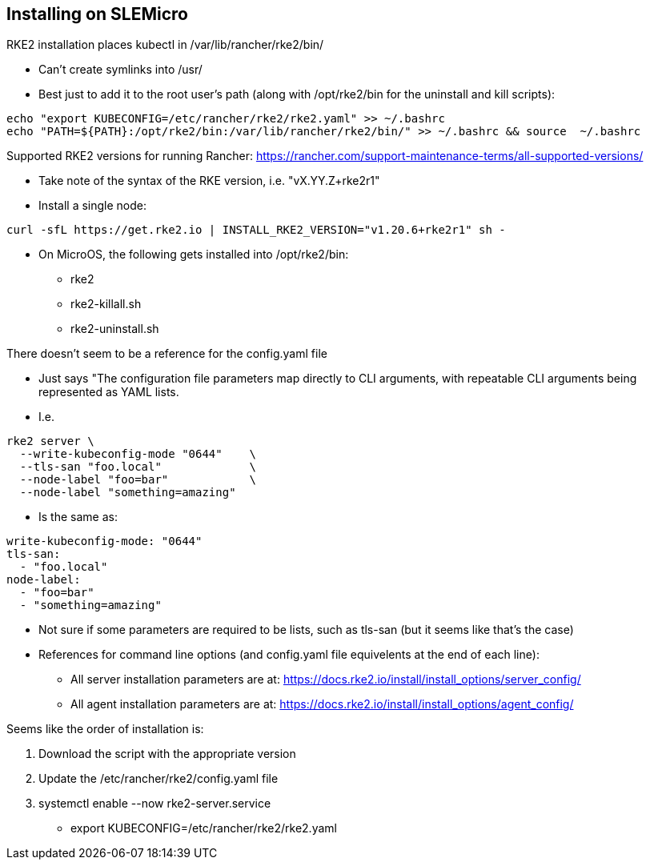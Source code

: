 ## Installing on SLEMicro

.RKE2 installation places kubectl in /var/lib/rancher/rke2/bin/
* Can't create symlinks into /usr/
* Best just to add it to the root user's path (along with /opt/rke2/bin for the uninstall and kill scripts):
----
echo "export KUBECONFIG=/etc/rancher/rke2/rke2.yaml" >> ~/.bashrc 
echo "PATH=${PATH}:/opt/rke2/bin:/var/lib/rancher/rke2/bin/" >> ~/.bashrc && source  ~/.bashrc
----

.Installation options: https://docs.rke2.io/install/install_options/install_options/

.Releases page: https://github.com/rancher/rke2/releases

.Supported RKE2 versions for running Rancher: https://rancher.com/support-maintenance-terms/all-supported-versions/

* Take note of the syntax of the RKE version, i.e. "vX.YY.Z+rke2r1"

* Install a single node: 
----
curl -sfL https://get.rke2.io | INSTALL_RKE2_VERSION="v1.20.6+rke2r1" sh -
----

* On MicroOS, the following gets installed into /opt/rke2/bin:
** rke2  
** rke2-killall.sh  
** rke2-uninstall.sh

.There doesn't seem to be a reference for the config.yaml file
* Just says "The configuration file parameters map directly to CLI arguments, with repeatable CLI arguments being represented as YAML lists.
* I.e.
----
rke2 server \
  --write-kubeconfig-mode "0644"    \
  --tls-san "foo.local"             \
  --node-label "foo=bar"            \
  --node-label "something=amazing"
----
* Is the same as:
----
write-kubeconfig-mode: "0644"
tls-san:
  - "foo.local"
node-label:
  - "foo=bar"
  - "something=amazing"
----
* Not sure if some parameters are required to be lists, such as tls-san (but it seems like that's the case)
* References for command line options (and config.yaml file equivelents at the end of each line): 
** All server installation parameters are at: https://docs.rke2.io/install/install_options/server_config/
** All agent installation parameters are at: https://docs.rke2.io/install/install_options/agent_config/

.Seems like the order of installation is:
1. Download the script with the appropriate version
2. Update the /etc/rancher/rke2/config.yaml file
3. systemctl enable --now rke2-server.service
* export KUBECONFIG=/etc/rancher/rke2/rke2.yaml
